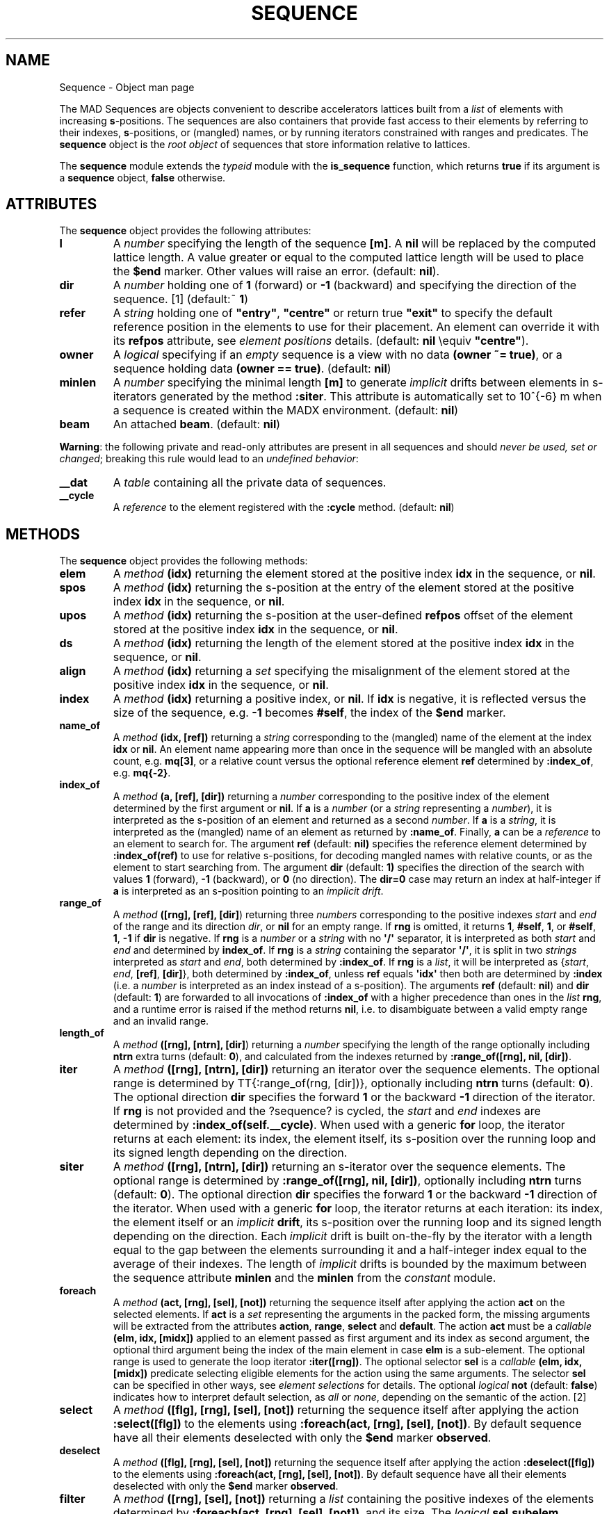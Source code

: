 .\" Man page generated from reStructuredText.
.
.
.nr rst2man-indent-level 0
.
.de1 rstReportMargin
\\$1 \\n[an-margin]
level \\n[rst2man-indent-level]
level margin: \\n[rst2man-indent\\n[rst2man-indent-level]]
-
\\n[rst2man-indent0]
\\n[rst2man-indent1]
\\n[rst2man-indent2]
..
.de1 INDENT
.\" .rstReportMargin pre:
. RS \\$1
. nr rst2man-indent\\n[rst2man-indent-level] \\n[an-margin]
. nr rst2man-indent-level +1
.\" .rstReportMargin post:
..
.de UNINDENT
. RE
.\" indent \\n[an-margin]
.\" old: \\n[rst2man-indent\\n[rst2man-indent-level]]
.nr rst2man-indent-level -1
.\" new: \\n[rst2man-indent\\n[rst2man-indent-level]]
.in \\n[rst2man-indent\\n[rst2man-indent-level]]u
..
.TH "SEQUENCE" "2" "Aug 30, 2022" "" "MAD-NG"
.SH NAME
Sequence \- Object man page
.sp
The MAD Sequences are objects convenient to describe accelerators lattices built from a \fIlist\fP of elements with increasing \fBs\fP\-positions. The sequences are also containers that provide fast access to their elements by referring to their indexes, \fBs\fP\-positions, or (mangled) names, or by running iterators constrained with ranges and predicates.
The \fBsequence\fP object is the \fIroot object\fP of sequences that store information relative to lattices.
.sp
The \fBsequence\fP module extends the \fI\%typeid\fP module with the \fBis_sequence\fP function, which returns \fBtrue\fP if its argument is a \fBsequence\fP object, \fBfalse\fP otherwise.
.SH ATTRIBUTES
.sp
The \fBsequence\fP object provides the following attributes:
.INDENT 0.0
.TP
\fBl\fP
A \fInumber\fP specifying the length of the sequence \fB[m]\fP\&. A \fBnil\fP will be replaced by the computed lattice length. A value greater or equal to the computed lattice length will be used to place the \fB$end\fP marker. Other values will raise an error. (default: \fBnil\fP).
.TP
\fBdir\fP
A \fInumber\fP holding one of \fB1\fP (forward) or \fB\-1\fP (backward) and specifying the direction of the sequence. [1] (default:~ \fB1\fP)
.TP
\fBrefer\fP
A \fIstring\fP holding one of \fB"entry"\fP, \fB"centre"\fP or    return true \fB"exit"\fP to specify the default reference position in the elements to use for their placement. An element can override it with its \fBrefpos\fP attribute, see \fI\%element positions\fP details. (default: \fBnil\fP \eequiv \fB"centre"\fP).
.TP
\fBowner\fP
A \fIlogical\fP specifying if an \fIempty\fP sequence is a view with no data \fB(owner ~= true)\fP, or a sequence holding data \fB(owner == true)\fP\&. (default: \fBnil\fP)
.TP
\fBminlen\fP
A \fInumber\fP specifying the minimal length \fB[m]\fP to generate \fIimplicit\fP drifts between elements in s\-iterators generated by the method \fB:siter\fP\&. This attribute is automatically set to 10^{\-6} m when a sequence is created within the MADX environment. (default: \fBnil\fP)
.TP
\fBbeam\fP
An attached \fBbeam\fP\&. (default: \fBnil\fP)
.UNINDENT
.sp
\fBWarning\fP: the following private and read\-only attributes are present in all sequences and should \fInever be used, set or changed\fP; breaking this rule would lead to an \fIundefined behavior\fP:
.INDENT 0.0
.TP
\fB__dat\fP
A \fItable\fP containing all the private data of sequences.
.TP
\fB__cycle\fP
A \fIreference\fP to the element registered with the \fB:cycle\fP method. (default: \fBnil\fP)
.UNINDENT
.SH METHODS
.sp
The \fBsequence\fP object provides the following methods:
.INDENT 0.0
.TP
\fBelem\fP
A \fImethod\fP \fB(idx)\fP returning the element stored at the positive index \fBidx\fP in the sequence, or \fBnil\fP\&.
.TP
\fBspos\fP
A \fImethod\fP \fB(idx)\fP returning the s\-position at the entry of the element stored at the positive index \fBidx\fP in the sequence, or \fBnil\fP\&.
.TP
\fBupos\fP
A \fImethod\fP \fB(idx)\fP returning the s\-position at the user\-defined \fBrefpos\fP offset of the element stored at the positive index \fBidx\fP
in the sequence, or \fBnil\fP\&.
.TP
\fBds\fP
A \fImethod\fP \fB(idx)\fP returning the length of the element stored at the positive index \fBidx\fP in the sequence, or \fBnil\fP\&.
.TP
\fBalign\fP
A \fImethod\fP \fB(idx)\fP returning a \fIset\fP specifying the misalignment of the element stored at the positive index \fBidx\fP in the sequence, or \fBnil\fP\&.
.TP
\fBindex\fP
A \fImethod\fP \fB(idx)\fP returning a positive index, or \fBnil\fP\&. If \fBidx\fP is negative, it is reflected versus the size of the sequence, e.g. \fB\-1\fP
becomes \fB#self\fP, the index of the \fB$end\fP marker.
.TP
\fBname_of\fP
A \fImethod\fP \fB(idx, [ref])\fP returning a \fIstring\fP corresponding to the (mangled) name of the element at the index \fBidx\fP or \fBnil\fP\&. An element
name appearing more than once in the sequence will be mangled with an absolute count, e.g. \fBmq[3]\fP, or a relative count versus the optional
reference element \fBref\fP determined by \fB:index_of\fP, e.g. \fBmq{\-2}\fP\&.
.TP
\fBindex_of\fP
A \fImethod\fP \fB(a, [ref], [dir])\fP returning a \fInumber\fP corresponding to the positive index of the element determined by the first argument or \fBnil\fP\&.
If \fBa\fP is a \fInumber\fP (or a \fIstring\fP representing a \fInumber\fP), it is interpreted as the s\-position of an element and returned as a second
\fInumber\fP\&. If \fBa\fP is a \fIstring\fP, it is interpreted as the (mangled) name of an element as returned by \fB:name_of\fP\&. Finally, \fBa\fP can be a \fIreference\fP
to an element to search for. The argument \fBref\fP (default: \fBnil)\fP specifies the reference element determined by \fB:index_of(ref)\fP to use for
relative s\-positions, for decoding mangled names with relative counts, or as the element to start searching from. The argument \fBdir\fP
(default: \fB1)\fP specifies the direction of the search with values \fB1\fP (forward), \fB\-1\fP (backward), or \fB0\fP (no direction). The \fBdir=0\fP
case may return an index at half\-integer if \fBa\fP is interpreted as an s\-position pointing to an \fIimplicit drift\fP\&.
.TP
\fBrange_of\fP
A \fImethod\fP \fB([rng], [ref], [dir]\fP) returning three \fInumbers\fP corresponding to the positive indexes \fIstart\fP and \fIend\fP of the range and
its direction \fIdir\fP, or \fBnil\fP for an empty range. If \fBrng\fP is omitted, it returns \fB1\fP, \fB#self\fP, \fB1\fP, or \fB#self\fP, \fB1\fP, \fB\-1\fP
if \fBdir\fP is negative. If \fBrng\fP is a \fInumber\fP or a \fIstring\fP with no \fB\(aq/\(aq\fP separator, it is interpreted as both \fIstart\fP and \fIend\fP and
determined by \fBindex_of\fP\&. If \fBrng\fP is a \fIstring\fP containing the separator \fB\(aq/\(aq\fP, it is split in two \fIstrings\fP interpreted as \fIstart\fP
and \fIend\fP, both determined by \fB:index_of\fP\&. If \fBrng\fP is a \fIlist\fP, it will be interpreted as {\fIstart\fP, \fIend\fP, \fB[ref]\fP, \fB[dir]\fP},
both determined by \fB:index_of\fP, unless \fBref\fP equals \fB\(aqidx\(aq\fP then both are determined by \fB:index\fP (i.e. a \fInumber\fP is interpreted as an
index instead of a s\-position). The arguments \fBref\fP (default: \fBnil\fP) and \fBdir\fP (default: \fB1\fP) are forwarded to all invocations
of \fB:index_of\fP with a higher precedence than ones in the \fIlist\fP \fBrng\fP, and a runtime error is raised if the method returns \fBnil\fP, i.e.
to disambiguate between a valid empty range and an invalid range.
.TP
\fBlength_of\fP
A \fImethod\fP \fB([rng], [ntrn], [dir]\fP) returning a \fInumber\fP specifying the length of the range optionally including \fBntrn\fP extra turns (default: \fB0\fP),
and calculated from the indexes returned by \fB:range_of([rng], nil, [dir])\fP\&.
.TP
\fBiter\fP
A \fImethod\fP \fB([rng], [ntrn], [dir])\fP returning an iterator over the sequence elements. The optional range is determined by
TT{:range_of(rng, [dir])}, optionally including \fBntrn\fP turns (default: \fB0\fP). The optional direction \fBdir\fP specifies the forward \fB1\fP
or the backward \fB\-1\fP direction of the iterator. If \fBrng\fP is not provided and the ?sequence? is cycled, the \fIstart\fP and \fIend\fP indexes are
determined by \fB:index_of(self.__cycle)\fP\&. When used with a generic \fBfor\fP loop, the iterator returns at each element: its index,
the element itself, its s\-position over the running loop and its signed length depending on the direction.
.TP
\fBsiter\fP
A \fImethod\fP \fB([rng], [ntrn], [dir])\fP returning an s\-iterator over the sequence elements. The optional range is determined by
\fB:range_of([rng], nil, [dir])\fP, optionally including \fBntrn\fP turns (default: \fB0\fP). The optional direction \fBdir\fP specifies the
forward \fB1\fP or the backward \fB\-1\fP direction of the iterator. When used with a generic \fBfor\fP loop, the iterator returns at each
iteration: its index, the element itself or an \fIimplicit\fP \fBdrift\fP, its s\-position over the running loop and its signed length
depending on the direction. Each \fIimplicit\fP drift is built on\-the\-fly by the iterator with a length equal to the gap between the elements
surrounding it and a half\-integer index equal to the average of their indexes. The length of \fIimplicit\fP drifts is bounded by the maximum
between the sequence attribute \fBminlen\fP and the \fBminlen\fP from the \fI\%constant\fP module.
.TP
\fBforeach\fP
A \fImethod\fP \fB(act, [rng], [sel], [not])\fP returning the sequence itself after applying the action \fBact\fP on the selected elements. If \fBact\fP
is a \fIset\fP representing the arguments in the packed form, the missing arguments will be extracted from the attributes \fBaction\fP,
\fBrange\fP, \fBselect\fP and \fBdefault\fP\&. The action \fBact\fP must be a \fIcallable\fP \fB(elm, idx, [midx])\fP applied to an element passed as
first argument and its index as second argument, the optional third argument being the index of the main element in case \fBelm\fP is a sub\-element.
The optional range is used to generate the loop iterator \fB:iter([rng])\fP\&. The optional selector \fBsel\fP is a \fIcallable\fP \fB(elm, idx, [midx])\fP
predicate selecting eligible elements for the action using the same arguments. The selector \fBsel\fP can be specified in other ways,
see \fI\%element selections\fP for details. The optional \fIlogical\fP \fBnot\fP (default: \fBfalse\fP) indicates how to interpret default selection, as
\fIall\fP or \fInone\fP, depending on the semantic of the action. [2]
.TP
\fBselect\fP
A \fImethod\fP \fB([flg], [rng], [sel], [not])\fP returning the sequence itself after applying the action \fB:select([flg])\fP to the elements using
\fB:foreach(act, [rng], [sel], [not])\fP\&. By default sequence have all their elements deselected with only the \fB$end\fP marker \fBobserved\fP\&.
.TP
\fBdeselect\fP
A \fImethod\fP \fB([flg], [rng], [sel], [not])\fP returning the sequence itself after applying the action \fB:deselect([flg])\fP to the elements
using \fB:foreach(act, [rng], [sel], [not])\fP\&. By default sequence have all their elements deselected with only the \fB$end\fP marker \fBobserved\fP\&.
.TP
\fBfilter\fP
A \fImethod\fP \fB([rng], [sel], [not])\fP returning a \fIlist\fP containing the positive indexes of the elements determined by \fB:foreach(act, [rng], [sel], [not])\fP,
and its size. The \fIlogical\fP \fBsel.subelem\fP specifies to select sub\-elements too, and the \fIlist\fP may contain non\-integer indexes encoding their main element
index added to their relative position, i.e. \fBmidx.sat\fP\&. The builtin \fIfunction\fP \fBmath.modf(num)\fP allows to retrieve easily the main element \fBmidx\fP and
the sub\-element \fBsat\fP, e.g. \fBmidx,sat = math.modf(val)\fP\&.
.TP
\fBinstall\fP
A \fImethod\fP \fB(elm, [rng], [sel], [cmp])\fP returning the sequence itself after installing the elements in the \fIlist\fP \fBelm\fP at their
\fI\%element positions\fP; unless \fBfrom="selected"\fP is defined meaning multiple installations at positions relative to each element determined by the method
\fB:filter([rng], [sel], true)\fP\&. The \fIlogical\fP \fBsel.subelem\fP is ignored. If the arguments are passed in the packed form, the extra attribute \fBelements\fP
will be used as a replacement for the argument \fBelm\fP\&. The \fIlogical\fP \fBelm.subelem\fP specifies to install elements with s\-position falling inside
sequence elements as sub\-elements, and set their \fBsat\fP attribute accordingly. The optional \fIcallable\fP \fBcmp(elmspos, spos[idx])\fP (default: \fB"<"\fP) is used
to search for the s\-position of the installation, where equal s\-position are installed after (i.e. before with \fB"<="\fP), see \fBbsearch\fP from
the \fI\%utility\fP module for details. The \fIimplicit\fP drifts are checked after each element installation.
.TP
\fBreplace\fP
A \fImethod\fP \fB(elm, [rng], [sel])\fP returning the \fIlist\fP of replaced elements by the elements in the \fIlist\fP \fBelm\fP placed at their \fI\%element positions\fP, and the
\fIlist\fP of their respective indexes, both determined by \fB:filter([rng], [sel], true)\fP\&. The \fIlist\fP \fBelm\fP cannot contain instances of \fBsequence\fP or \fBbline\fP
elements and will be recycled as many times as needed to replace all selected elements. If the arguments are passed in the packed form, the extra attribute
\fBelements\fP will be used as a replacement for the argument \fBelm\fP\&. The \fIlogical\fP \fBsel.subelem\fP specifies to replace selected sub\-elements too and set
their \fBsat\fP attribute to the same value. The \fIimplicit\fP drifts are checked only once all elements have been replaced.
.TP
\fBremove\fP
A \fImethod\fP \fB([rng], [sel])\fP returning the \fIlist\fP of removed elements and the \fIlist\fP of their respective indexes, both determined by \fB:filter([rng], [sel], true)\fP\&.
The \fIlogical\fP \fBsel.subelem\fP specifies to remove selected sub\-elements too.
.TP
\fBmove\fP
A \fImethod\fP \fB([rng], [sel])\fP returning the sequence itself after updating the \fI\%element positions\fP at the indexes determined by \fB:filter([rng], [sel], true)\fP\&.
The \fIlogical\fP \fBsel.subelem\fP is ignored. The elements must keep their order in the sequence and surrounding \fIimplicit\fP drifts are checked only once all elements
have been moved. [3]
.TP
\fBmisalign\fP
A \fImethod\fP \fB(algn, [rng], [sel])\fP returning the sequence itself after setting the \fI\%element misalignments\fP from
\fBalgn\fP at the indexes determined by \fB:filter([rng], [sel], true)\fP\&. If \fBalgn\fP is a \fImappable\fP, it will be used to misalign the filtered elements.
If \fBalgn\fP is a \fIiterable\fP, it will be accessed using the filtered elements indexes to retrieve their specific misalignment.
If \fBalgn\fP is a \fIcallable\fP \fB(idx)\fP, it will be invoked for each filtered element with their index as solely argument to retrieve their specific misalignment.
.TP
\fBreflect\fP
A \fImethod\fP \fB([name])\fP returning a new sequence from the sequence reversed, and named from the optional \fIstring\fP \fBname\fP (default: \fBself.name..\(aq_rev\(aq\fP).
.TP
\fBcycle\fP
A \fImethod\fP \fB(a)\fP returning the sequence itself after checking that \fBa\fP is a valid reference using \fB:index_of(a)\fP, and storing it in the \fB__cycle\fP attribute,
itself erased by the methods editing the sequence like \fB:install\fP, \fB:replace\fP, \fB:remove\fP, \fB:share\fP, and \fB:unique\fP\&.
.TP
\fBshare\fP
A \fImethod\fP \fB(seq2)\fP returning the \fIlist\fP of elements removed from the \fBseq2\fP and the \fIlist\fP of their respective indexes, and replaced by the elements from the
sequence with the same name when they are unique in both sequences.
.TP
\fBunique\fP
A \fImethod\fP \fB([fmt])\fP returning the sequence itself after replacing all non\-unique elements by new instances sharing the same parents.
The optional \fBfmt\fP must be a \fIcallable\fP \fB(name, cnt, idx)\fP that returns the mangled name of the new instance build from the element \fBname\fP,
its count \fBcnt\fP and its index \fBidx\fP in the sequence. If the optional \fBfmt\fP is a \fIstring\fP, the mangling \fIcallable\fP is built by binding \fBfmt\fP
as first argument to the function \fBstring.format\fP from the standard library, see
\fI\%Lua 5.2\fP §6.4 for details.
.TP
\fBpublish\fP
A \fImethod\fP \fB(env, [keep])\fP returning the sequence after publishing all its elements in the environment \fBenv\fP\&. If the \fIlogical\fP \fBkeep\fP is
\fBtrue\fP, the method will preserve existing elements from being overridden. This method is automatically invoked with \fBkeep=true\fP when sequences
are created within the \fBMADX\fP environment.
.TP
\fBcopy\fP
A \fImethod\fP \fB([name], [owner])\fP returning a new sequence from a copy of \fBself\fP, with the optional \fBname\fP and the optional attribute \fBowner\fP set.
If the sequence is a view, so will be the copy unless \fBowner == true\fP\&.
.TP
\fBis_view\fP
A \fImethod\fP () returning \fBtrue\fP if the sequence is a view over another sequence data, \fBfalse\fP otherwise.
.TP
\fBset_readonly\fP
Set the sequence as read\-only, including its columns.
.TP
\fBsave_flags\fP
A \fImethod\fP \fB([flgs])\fP saving the flags of all the elements to the optional \fIiterable\fP \fBflgs\fP (default: \fB{}\fP) and return it.
.TP
\fBrestore_flags\fP
A \fImethod\fP \fB(flgs)\fP restoring the flags of all the elements from the \fIiterable\fP \fBflgs\fP\&. The indexes of the flags must match the indexes of the elements
in the sequence.
.TP
\fBdumpseq\fP
A \fImethod\fP \fB([fil], [info])\fP} displaying on the optional file \fBfil\fP (default: \fBio.stdout\fP) information related to the position and length of the elements.
Useful to identify negative drifts and badly positioned elements. The optional argument \fBinfo\fP indicates to display extra information like elements misalignments.
.TP
\fBcheck_sequ\fP
A \fImethod\fP () checking the integrity of the sequence and its dictionary, for debugging purpose only.
.UNINDENT
.SH METAMETHODS
.sp
The \fBsequence\fP object provides the following metamethods:
.INDENT 0.0
.TP
\fB__len\fP
A \fImethod\fP () called by the length operator \fB#\fP to return the size of the sequence, i.e. the number of elements stored including the \fB"\e$start"\fP and
\fB"\e$end"\fP markers.
.TP
\fB__index\fP
A \fImethod\fP \fB(key)\fP called by the indexing operator \fB[key]\fP to return the \fIvalue\fP of an attribute determined by \fIkey\fP\&. The \fIkey\fP is interpreted differently depending
on its type with the following precedence:
1. A \fInumber\fP is interpreted as an element index and returns the element or \fBnil\fP\&.
#. Other \fIkey\fP types are interpreted as \fIobject\fP attributes subject to object model lookup.
#. If the \fIvalue\fP associated with \fIkey\fP is \fBnil\fP, then \fIkey\fP is interpreted as an element name and returns either the element or an \fIiterable\fP on the elements with the same name. [4]
#. Otherwise returns \fBnil\fP\&.
.TP
\fB__newindex\fP
A \fImethod\fP \fB(key, val)\fP called by the assignment operator \fB[key]=val\fP to create new attributes for the pairs (\fIkey\fP, \fIvalue\fP).
If \fIkey\fP is a \fInumber\fP specifying the index or a \fIstring\fP specifying the name of an existing element, the following error is raised:
\fB"invalid sequence write access (use replace method)"\fP
.TP
\fB__init\fP
A \fImethod\fP () called by the constructor to compute the elements positions.
.TP
\fB__copy\fP
A \fImethod\fP () similar to the \fB:copy\fP \fImethod\fP\&.
.UNINDENT
.sp
The following attribute is stored with metamethods in the metatable, but has different purpose:
.sp
\fB__sequ\fP A unique private \fIreference\fP that characterizes sequences.
.SH SEQUENCES CREATION
.sp
During its creation as an \fIobject\fP, a sequence can defined its attributes as any object, and the \fIlist\fP of its elements that must form a
\fIsequence\fP of increasing s\-positions. When subsequences are part of this \fIlist\fP, they are replaced by their respective elements as a
sequence \fIelement\fP cannot be present inside other sequences. If the length of the sequence is not provided, it will be computed and set automatically.
During their creation, sequences compute the s\-positions of their elements as described in the section \fI\%element positions\fP, and check for overlapping
elements that would raise a “negative drift” runtime error.
.sp
The following example shows how to create a sequence form a \fIlist\fP of elements and subsequences:
.INDENT 0.0
.INDENT 3.5
.sp
.nf
.ft C
local sequence, drift, marker in MAD.element
local df, mk = drift \(aqdf\(aq {l=1}, marker \(aqmk\(aq {}
local seq = sequence \(aqseq\(aq {
df \(aqdf1\(aq {}, mk \(aqmk1\(aq {},
sequence {
   sequence { mk \(aqmk0\(aq {} },
   df \(aqdf.s\(aq {}, mk \(aqmk.s\(aq {}
},
df \(aqdf2\(aq {}, mk \(aqmk2\(aq {},
} :dumpseq()
.ft P
.fi
.UNINDENT
.UNINDENT
.sp
Displays
.INDENT 0.0
.INDENT 3.5
.sp
.nf
.ft C
sequence: seq, l=3
idx  kind     name         l          dl       spos       upos    uds
001  marker   (*$start*)   0.000       0       0.000      0.000   0.000
002  drift    df1          1.000       0       0.000      0.500   0.500
003  marker   mk1          0.000       0       1.000      1.000   0.000
004  marker   mk0          0.000       0       1.000      1.000   0.000
005  drift    df.s         1.000       0       1.000      1.500   0.500
006  marker   mk.s         0.000       0       2.000      2.000   0.000
007  drift    df2          1.000       0       2.000      2.500   0.500
008  marker   mk2          0.000       0       3.000      3.000   0.000
009  marker   (*$end*)     0.000       0       3.000      3.000   0.000
.ft P
.fi
.UNINDENT
.UNINDENT
.SH ELEMENT POSITIONS
.sp
A sequence looks at the following attributes of an element, including sub\-sequences, when installing it, \fIand only at that time\fP, to determine its position:
.INDENT 0.0
.TP
\fBat\fP
A \fInumber\fP holding the position in [m] of the element in the sequence relative to the position specified by the \fBfrom\fP attribute.
.TP
\fBfrom\fP
A \fIstring\fP holding one of \fB"start"\fP, \fB"prev"\fP, \fB"next"\fP, \fB"end"\fP or \fB"selected"\fP, or the (mangled) name of another element to use as the reference position,
or a \fInumber\fP holding a position in [m] from the start of the sequence. (default: \fB"start"\fP if \fBat\fP\egeq 0, \fB"end"\fP if \fBat\fP<0, and \fB"prev"\fP
otherwise)
.TP
\fBrefpos\fP
A \fIstring\fP holding one of \fB"entry"\fP, \fB"centre"\fP or \fB"exit"\fP,  or the (mangled) name of a sequence sub\-element to use as the reference position,
or a \fInumber\fP specifying a position [m] from the start of the element, all of them resulting in an offset to substract to the \fBat\fP attribute to find the
s\-position of the element entry. (default: \fBnil\fP \eequiv \fBself.refer\fP).
.TP
\fBshared\fP
A \fIlogical\fP specifying if an element is used at different positions in the same sequence definition, i.e. shared multiple times,
through temporary instances to store the many \fBat\fP and \fBfrom\fP attributes needed to specify its positions.
Once built, the sequence will drop these temporary instances in favor of their common parent, i.e. the original shared element.
.TP
\fBWarning:\fP
The \fBat\fP and \fBfrom\fP attributes are not considered as intrinsic properties of the elements and are used only once during installation.
Any reuse of these attributes is the responsibility of the user, including the consistency between \fBat\fP and \fBfrom\fP after updates.
.UNINDENT
.SH ELEMENT SELECTIONS
.sp
The element selection in sequence use predicates in combination with iterators. The sequence iterator manages the range of elements where to apply the selection,
while the predicate says if an element in this range is illegible for the selection. In order to ease the use of methods based on the \fB:foreach\fP method,
the selector predicate \fBsel\fP can be built from different types of information provided in a \fIset\fP with the following attributes:
.INDENT 0.0
.TP
\fBflag\fP
A \fInumber\fP interpreted as a flags mask to pass to the element method \fB:is_selected\fP\&. It should not be confused with the flags passed as argument to methods
\fB:select\fP and \fB:deselect\fP, as both flags can be used together but with different meanings!
.TP
\fBpattern\fP
A \fIstring\fP interpreted as a pattern to match the element name using \fBstring.match\fP from the standard library, see
\fI\%Lua 5.2\fP §6.4 for details.
.TP
\fBclass\fP
An \fIelement\fP interpreted as a \fIclass\fP to pass to the element method \fB:is_instansceOf\fP\&.
.TP
\fBlist\fP
An \fIiterable\fP interpreted as a \fIlist\fP used to build a \fIset\fP and select the elements by their name, i.e. the built predicate will use \fBtbl[elm.name]\fP
as a \fIlogical\fP\&. If the \fIiterable\fP is a single item, e.g. a \fIstring\fP, it will be converted first to a \fIlist\fP\&.
.TP
\fBtable\fP
A \fImappable\fP interpreted as a \fIset\fP used to select the elements by their name, i.e. the built predicate will use \fBtbl[elm.name]\fP as a \fIlogical\fP\&.
If the \fImappable\fP contains a \fIlist\fP or is a single item, it will be converted first to a \fIlist\fP and its \fIset\fP part will be discarded.
.TP
\fBselect\fP
A \fIcallable\fP interpreted as the selector itself, which allows to build any kind of predicate or to complete the restrictions already built above.
.TP
\fBsubelem\fP
A \fIboolean\fP indicating to include or not the sub\-elements in the scanning loop. The predicate and the action receive the sub\-element and its sub\-index as
first and second argument, and the main element index as third argument.
.UNINDENT
.sp
All these attributes are used in the aforementioned order to incrementally build predicates that are combined with logical conjunctions, i.e. \fBand\fP’ed,
to give the final predicate used by the \fB:foreach\fP method. If only one of these attributes is needed, it is possible to pass it directly in \fBsel\fP,
not as an attribute in a \fIset\fP, and its type will be used to determine the kind of predicate to build. For example, \fBself:foreach(act, monitor)\fP is equivalent
to \fBself:foreach\e{action=act, class=monitor}\fP\&.
.SH INDEXES, NAMES AND COUNTS
.sp
Indexing a sequence triggers a complex look up mechanism where the arguments will be interpreted in various ways as described in the \fB:__index\fP metamethod.
A \fInumber\fP will be interpreted as a relative slot index in the list of elements, and a negative index will be considered as relative to the end of the sequence,
i.e. \fB\-1\fP is the \fB$end\fP marker. Non\- \fInumber\fP will be interpreted first as an object key (can be anything), looking for sequence methods or attributes;
then as an element name if nothing was found.
.sp
If an element exists but its name is not unique in the sequence, an \fIiterable\fP is returned. An \fIiterable\fP supports the length \fB#\fP operator to retrieve the
number of elements with the same name, the indexing operator \fB[]\fP waiting for a count $n$ to retrieve the n\-th element from the start with that name,
and the iterator \fBipairs\fP to use with generic \fBfor\fP loops.
.sp
The returned \fIiterable\fP is in practice a proxy, i.e. a fake intermediate object that emulates the expected behavior, and any attempt to access the proxy in
another manner should raise a runtime error.
.sp
\fBWarning:\fP The indexing operator \fB[]\fP interprets a \fInumber\fP as a (relative) element index as the method \fB:index\fP, while the method \fB:index_of\fP} interprets a
\fInumber\fP as a (relative) element s\-position [m].
.sp
The following example shows how to access to the elements through indexing and the \fIiterable\fP::
.INDENT 0.0
.INDENT 3.5
.sp
.nf
.ft C
local sequence, drift, marker in MAD.element
local seq = sequence {
drift \(aqdf\(aq { id=1 }, marker \(aqmk\(aq { id=2 },
drift \(aqdf\(aq { id=3 }, marker \(aqmk\(aq { id=4 },
drift \(aqdf\(aq { id=5 }, marker \(aqmk\(aq { id=6 },
}
print(seq[ 1].name) \-\- display: (*\e$start*) (start marker)
print(seq[\-1].name) \-\- display: (*\e$end*)   (end   marker)

print(#seq.df, seq.df[3].id)                        \-\- display: 3   5
for _,e in ipairs(seq.df) do io.write(e.id," ") end \-\- display: 1 3 5
for _,e in ipairs(seq.mk) do io.write(e.id," ") end \-\- display: 2 4 6

\-\- print name of drift with id=3 in absolute and relative to id=6.
print(seq:name_of(4))       \-\- display: df[2]  (2nd df from start)
print(seq:name_of(2, \-2))   \-\- display: df{\-3} (3rd df before last mk)
.ft P
.fi
.UNINDENT
.UNINDENT
.sp
The last two lines of code display the name of the same element but mangled with absolute and relative counts.
.sp
section{Iterators and ranges}
.sp
Ranging a sequence triggers a complex look up mechanism where the arguments will be interpreted in various ways as described in the \fB:range_of\fP method,
itself based on the methods \fB:index_of\fP} and \fB:index\fP\&. The number of elements selected by a sequence range can be computed by the \fB:length_of\fP} method,
which accepts an extra \fInumber\fP of turns to consider in the calculation.
.sp
The sequence iterators are created by the methods \fB:iter\fP and \fB:siter\fP, and both are based on the \fB:range_of\fP method as mentioned in their descriptions
and includes an extra \fInumber\fP of turns as for the method \fB:length_of\fP, and a direction \fB1\fP (forward) or \fB\-1\fP (backward) for the iteration.
The \fB:siter\fP differs from the \fB:iter\fP by its loop, which returns not only the sequence elements but also \fIimplicit\fP drifts built on\-the\-fly when a gap
>10^{\-10} m is detected between two sequence elements. Such implicit drift have half\-integer indexes and make the iterator “continuous” in s\-positions.
.sp
The method \fB:foreach\fP uses the iterator returned by \fB:iter\fP with a range as its sole argument to loop over the elements where to apply the predicate before
executing the action. The methods \fB:select\fP, \fB:deselect\fP, \fB:filter\fP, \fB:install\fP, \fB:replace\fP, \fB:remove\fP, \fB:move\fP, and \fB:misalign\fP are all based
directly or indirectly on the \fB:foreach\fP method. Hence, to iterate backward over a sequence range, these methods have to use either its \fIlist\fP form or a numerical range.
For example the invocation \fBseq:foreach(\ee \-> print(e.name), {2, 2, \(aqidx\(aq, \-1)\fP will iterate backward over the entire sequence \fBseq\fP excluding the \fB$start\fP
and \fB$end\fP markers, while the invocation \fBseq:foreach(\ee \-> print(e.name), 5..2..\-1)\fP will iterate backward over the elements with s\-positions sitting in the
interval [2,5] m.
.sp
The tracking commands \fBsurvey\fP and \fBtrack\fP use the iterator returned by \fB:siter\fP for their main loop, with their \fBrange\fP, \fBnturn\fP and \fBdir\fP attributes
as arguments. These commands also save the iterator states in their \fBmflw\fP to allow the users to run them \fBnstep\fP by \fBnstep\fP, see commands \fI\%survey\fP
and \fI\%track\fP for details.
.sp
The following example shows how to access to the elements with the \fB:foreach\fP method::
.INDENT 0.0
.INDENT 3.5
.sp
.nf
.ft C
local sequence, drift, marker in MAD.element
local observed in MAD.element.flags
local seq = sequence {
drift \(aqdf\(aq { id=1 }, marker \(aqmk\(aq { id=2 },
drift \(aqdf\(aq { id=3 }, marker \(aqmk\(aq { id=4 },
drift \(aqdf\(aq { id=5 }, marker \(aqmk\(aq { id=6 },
}

local act = \ee \-> print(e.name,e.id)
seq:foreach(act, "df[2]/mk[3]")
\-\- display:
df   3
mk   4
df   5
mk   6

seq:foreach{action=act, range="df[2]/mk[3]", class=marker}
\-\- display: markers at ids 4 and 6
seq:foreach{action=act, pattern=(*\everb+"^[^$]"+*)}
\-\- display: all elements except (*\everb+$start and $end+*) markers
seq:foreach{action=\ee \-> e:select(observed), pattern="mk"}
\-\- same as: seq:select(observed, {pattern="mk"})

local act = \ee \-> print(e.name, e.id, e:is_observed())
seq:foreach{action=act, range=(*\everb+"#s/#e"+*)}
\-\- display:
(*\e$start*)   nil  false
df       1    false
mk       2    true
df       3    false
mk       4    true
df       5    false
mk       6    true
(*\e$end*)     nil  true
.ft P
.fi
.UNINDENT
.UNINDENT
.SH EXAMPLES
.SS FODO cell
.INDENT 0.0
.INDENT 3.5
.sp
.nf
.ft C
local sequence, sbend, quadrupole, sextupole, hkicker, vkicker, marker in MAD.element
local mkf = marker \(aqmkf\(aq {}
local ang=2*math.pi/80
local fodo = sequence \(aqfodo\(aq { refer=\(aqentry\(aq,
mkf             { at=0, shared=true      }, \-\- mark the start of the fodo
quadrupole \(aqqf\(aq { at=0, l=1  , k1=0.3    },
sextupole  \(aqsf\(aq {       l=0.3, k2=0      },
hkicker    \(aqhk\(aq {       l=0.2, kick=0    },
sbend      \(aqmb\(aq { at=2, l=2  , angle=ang },

quadrupole \(aqqd\(aq { at=5, l=1  , k1=\-0.3   },
sextupole  \(aqsd\(aq {       l=0.3, k2=0      },
vkicker    \(aqvk\(aq {       l=0.2, kick=0    },
sbend      \(aqmb\(aq { at=7, l=2  , angle=ang },
}
local arc = sequence \(aqarc\(aq { refer=\(aqentry\(aq, 10*fodo }
fodo:dumpseq() ; print(fodo.mkf, mkf)
.ft P
.fi
.UNINDENT
.UNINDENT
.sp
Display:
.INDENT 0.0
.INDENT 3.5
.sp
.nf
.ft C
sequence: fodo, l=9
idx  kind          name          l          dl       spos       upos    uds
001  marker        $start  0.000       0       0.000      0.000   0.000
002  marker        mkf     0.000       0       0.000      0.000   0.000
003  quadrupole    qf      1.000       0       0.000      0.000   0.000
004  sextupole     sf      0.300       0       1.000      1.000   0.000
005  hkicker       hk      0.200       0       1.300      1.300   0.000
006  sbend         mb      2.000       0       2.000      2.000   0.000
007  quadrupole    qd      1.000       0       5.000      5.000   0.000
008  sextupole     sd      0.300       0       6.000      6.000   0.000
009  vkicker       vk      0.200       0       6.300      6.300   0.000
010  sbend         mb      2.000       0       7.000      7.000   0.000
011  marker        $end    0.000       0       9.000      9.000   0.000
marker : \(aqmkf\(aq 0x01015310e8  marker: \(aqmkf\(aq 0x01015310e8 \-\- same marker
.ft P
.fi
.UNINDENT
.UNINDENT
.SS SPS compact description
.sp
The following dummy example shows a compact definition of the SPS mixing elements, beam lines and sequence definitions.
The elements are zero\-length, so the lattice is too.
.INDENT 0.0
.INDENT 3.5
.sp
.nf
.ft C
local drift, sbend, quadrupole, bline, sequence in MAD.element

\-\- elements (empty!)
local ds = drift      \(aqds\(aq {}
local dl = drift      \(aqdl\(aq {}
local dm = drift      \(aqdm\(aq {}
local b1 = sbend      \(aqb1\(aq {}
local b2 = sbend      \(aqb2\(aq {}
local qf = quadrupole \(aqqf\(aq {}
local qd = quadrupole \(aqqd\(aq {}

\-\- subsequences
local pf  = bline \(aqpf\(aq  {qf,2*b1,2*b2,ds}           \-\- #: 6
local pd  = bline \(aqpd\(aq  {qd,2*b2,2*b1,ds}           \-\- #: 6
local p24 = bline \(aqp24\(aq {qf,dm,2*b2,ds,pd}          \-\- #: 11 (5+6)
local p42 = bline \(aqp42\(aq {pf,qd,2*b2,dm,ds}          \-\- #: 11 (6+5)
local p00 = bline \(aqp00\(aq {qf,dl,qd,dl}               \-\- #: 4
local p44 = bline \(aqp44\(aq {pf,pd}                     \-\- #: 12 (6+6)
local insert = bline \(aqinsert\(aq {p24,2*p00,p42}       \-\- #: 30 (11+2*4+11)
local super  = bline \(aqsuper\(aq  {7*p44,insert,7*p44}  \-\- #: 198 (7*12+30+7*12)

\-\- final sequence
local SPS = sequence \(aqSPS\(aq {6*super}                \-\- # = 1188 (6*198)

\-\- check number of elements and length
print(#SPS, SPS.l)  \-\- display: 1190  0 (no element length provided)
.ft P
.fi
.UNINDENT
.UNINDENT
.SS Installing elements I
.sp
The following example shows how to install elements and subsequences in an empty initial sequence::
.INDENT 0.0
.INDENT 3.5
.sp
.nf
.ft C
local sequence, drift in MAD.element
local seq   = sequence "seq" { l=16, refer="entry", owner=true }
local sseq1 = sequence "sseq1" {
at=5, l=6 , refpos="centre", refer="entry",
drift "df1\(aq" {l=1, at=\-4, from="end"},
drift "df2\(aq" {l=1, at=\-2, from="end"},
drift "df3\(aq" {     at= 5            },
}
local sseq2 = sequence "sseq2" {
at=14, l=6, refpos="exit", refer="entry",
drift "df1\(aq\(aq" { l=1, at=\-4, from="end"},
drift "df2\(aq\(aq" { l=1, at=\-2, from="end"},
drift "df3\(aq\(aq" {      at= 5            },
}
seq:install {
drift "df1" {l=1, at=1},
sseq1, sseq2,
drift "df2" {l=1, at=15},
} :dumpseq()
.ft P
.fi
.UNINDENT
.UNINDENT
.sp
Display:
.INDENT 0.0
.INDENT 3.5
.sp
.nf
.ft C
sequence: seq, l=16
idx  kind          name       l          dl       spos       upos    uds
001  marker        $start*    0.000       0       0.000      0.000   0.000
002  drift         df1        1.000       0       1.000      1.000   0.000
003  drift         df1\(aq       1.000       0       4.000      4.000   0.000
004  drift         df2\(aq       1.000       0       6.000      6.000   0.000
005  drift         df3\(aq       0.000       0       7.000      7.000   0.000
006  drift         df1\(aq\(aq      1.000       0      10.000     10.000   0.000
007  drift         df2\(aq\(aq      1.000       0      12.000     12.000   0.000
008  drift         df3\(aq\(aq      0.000       0      13.000     13.000   0.000
009  drift         df2        1.000       0      15.000     15.000   0.000
010  marker        $end       0.000       0      16.000     16.000   0.000
.ft P
.fi
.UNINDENT
.UNINDENT
.SS Installing elements II
.sp
The following more complex example shows how to install elements and subsequences in a sequence using a selection and the packed form for arguments::
.INDENT 0.0
.INDENT 3.5
.sp
.nf
.ft C
local mk   = marker   "mk"  { }
local seq  = sequence "seq" { l = 10, refer="entry",
mk "mk1" { at = 2 },
mk "mk2" { at = 4 },
mk "mk3" { at = 8 },
}
local sseq = sequence "sseq" { l = 3 , at = 5, refer="entry",
drift "df1\(aq" { l = 1, at = 0 },
drift "df2\(aq" { l = 1, at = 1 },
drift "df3\(aq" { l = 1, at = 2 },
}
seq:install {
class    = mk,
elements = {
   drift "df1" { l = 0.1, at = 0.1, from="selected" },
   drift "df2" { l = 0.1, at = 0.2, from="selected" },
   drift "df3" { l = 0.1, at = 0.3, from="selected" },
   sseq,
   drift "df4" { l = 1, at = 9 },
}
}

seq:dumpseq()
.ft P
.fi
.UNINDENT
.UNINDENT
.INDENT 0.0
.INDENT 3.5
.sp
.nf
.ft C
sequence: seq, l=10
idx  kind          name      l          dl       spos       upos    uds
001  marker        $start    0.000       0       0.000      0.000   0.000
002  marker        mk1       0.000       0       2.000      2.000   0.000
003  drift         df1       0.100       0       2.100      2.100   0.000
004  drift         df2       0.100       0       2.200      2.200   0.000
005  drift         df3       0.100       0       2.300      2.300   0.000
006  marker        mk2       0.000       0       4.000      4.000   0.000
007  drift         df1       0.100       0       4.100      4.100   0.000
008  drift         df2       0.100       0       4.200      4.200   0.000
009  drift         df3       0.100       0       4.300      4.300   0.000
010  drift         df1\(aq      1.000       0       5.000      5.000   0.000
011  drift         df2\(aq      1.000       0       6.000      6.000   0.000
012  drift         df3\(aq      1.000       0       7.000      7.000   0.000
013  marker        mk3       0.000       0       8.000      8.000   0.000
014  drift         df1       0.100       0       8.100      8.100   0.000
015  drift         df2       0.100       0       8.200      8.200   0.000
016  drift         df3       0.100       0       8.300      8.300   0.000
017  drift         df4       1.000       0       9.000      9.000   0.000
018  marker        $end      0.000       0      10.000     10.000   0.000
.ft P
.fi
.UNINDENT
.UNINDENT
.SH RANDOM MATHS
.sp
.ce
\enabla \ecdot \etextbf{E} = \efrac{\erho}{\eepsilon_0}\e\e\e\e
\enabla \ecdot \etextbf{B} = 0\e\e\e\e
\enabla \etimes \etextbf{E} =\- \efrac{\epartial \etextbf{B}}{\epartial t}\e\e\e\e
\enabla \etimes \etextbf{B} = \emu_0 \etextbf{J} + \emu_0 \eepsilon_0 \efrac{\epartial \etextbf{E}}{\epartial t}
.ce 0
.SH FOOTNOTES
.IP [1] 5
This is equivalent to the MAD\-X \fBbv\fP flag.
.IP [2] 5
For example, the \fB:remove\fP method needs \fBnot=true\fP to \fInot\fP remove all elements if no selector is provided.
.IP [3] 5
Updating directly the positions attributes of an element has no effect.
.IP [4] 5
An \fIiterable\fP supports the length operator \fB#\fP, the indexing operator \fB[]\fP and generic \fBfor\fP loops with \fBipairs\fP\&.
.IP [5] 5
MAD\-NG does not have a MAD\-X like \fB"USE"\fP command to finalize this computation.
.SH AUTHOR
Laurent Deniau
.SH COPYRIGHT
2022, Laurent Deniau
.\" Generated by docutils manpage writer.
.
